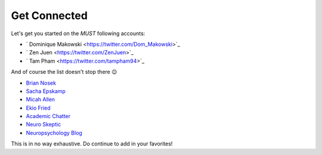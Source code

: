 Get Connected
--------------
Let's get you started on the *MUST* following accounts:

- ` Dominique Makowski <https://twitter.com/Dom_Makowski>`_
- ` Zen Juen <https://twitter.com/ZenJuen>`_
- ` Tam Pham <https://twitter.com/tampham94>`_

And of course the list doesn't stop there 😉

- `Brian Nosek <https://twitter.com/BrianNosek>`_
- `Sacha Epskamp <https://twitter.com/SachaEpskamp>`_
- `Micah Allen <https://twitter.com/micahgallen>`_
- `Ekio Fried <https://twitter.com/EikoFried>`_
- `Academic Chatter <https://twitter.com/AcademicChatter>`_
- `Neuro Skeptic <https://twitter.com/Neuro_Skeptic>`_
- `Neuropsychology Blog <https://twitter.com/neuropsychblog>`_

This is in no way exhaustive. Do continue to add in your favorites! 
